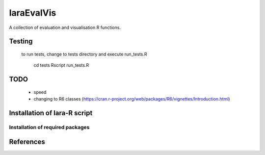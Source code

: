 laraEvalVis
============

A collection of evaluation and visualisation R functions.

 

Testing
_______

 to run tests, change to tests directory and execute run_tests.R
 
    cd tests
    Rscript run_tests.R

TODO
____
  
  * speed 
  * changing to R6 classes (https://cran.r-project.org/web/packages/R6/vignettes/Introduction.html)

Installation of lara-R script
_______________________________



Installation of required packages
---------------------------------


References
__________

